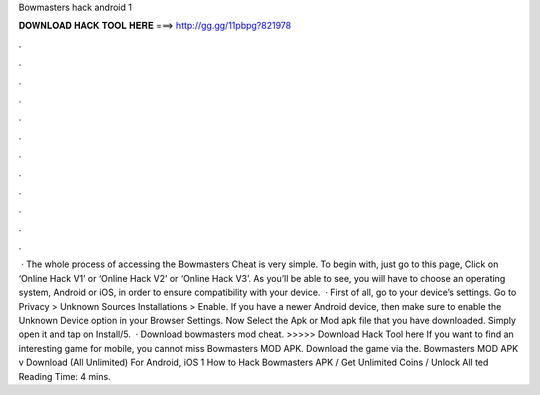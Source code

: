 Bowmasters hack android 1

𝐃𝐎𝐖𝐍𝐋𝐎𝐀𝐃 𝐇𝐀𝐂𝐊 𝐓𝐎𝐎𝐋 𝐇𝐄𝐑𝐄 ===> http://gg.gg/11pbpg?821978

.

.

.

.

.

.

.

.

.

.

.

.

 · The whole process of accessing the Bowmasters Cheat is very simple. To begin with, just go to this page, Click on ‘Online Hack V1’ or ‘Online Hack V2’ or ‘Online Hack V3’. As you’ll be able to see, you will have to choose an operating system, Android or iOS, in order to ensure compatibility with your device.  · First of all, go to your device’s settings. Go to Privacy > Unknown Sources Installations > Enable. If you have a newer Android device, then make sure to enable the Unknown Device option in your Browser Settings. Now Select the Apk or Mod apk file that you have downloaded. Simply open it and tap on Install/5.  · Download bowmasters mod cheat. >>>>> Download Hack Tool here If you want to find an interesting game for mobile, you cannot miss Bowmasters MOD APK. Download the game via the. Bowmasters MOD APK v Download (All Unlimited) For Android, iOS 1 How to Hack Bowmasters APK / Get Unlimited Coins / Unlock All ted Reading Time: 4 mins.
